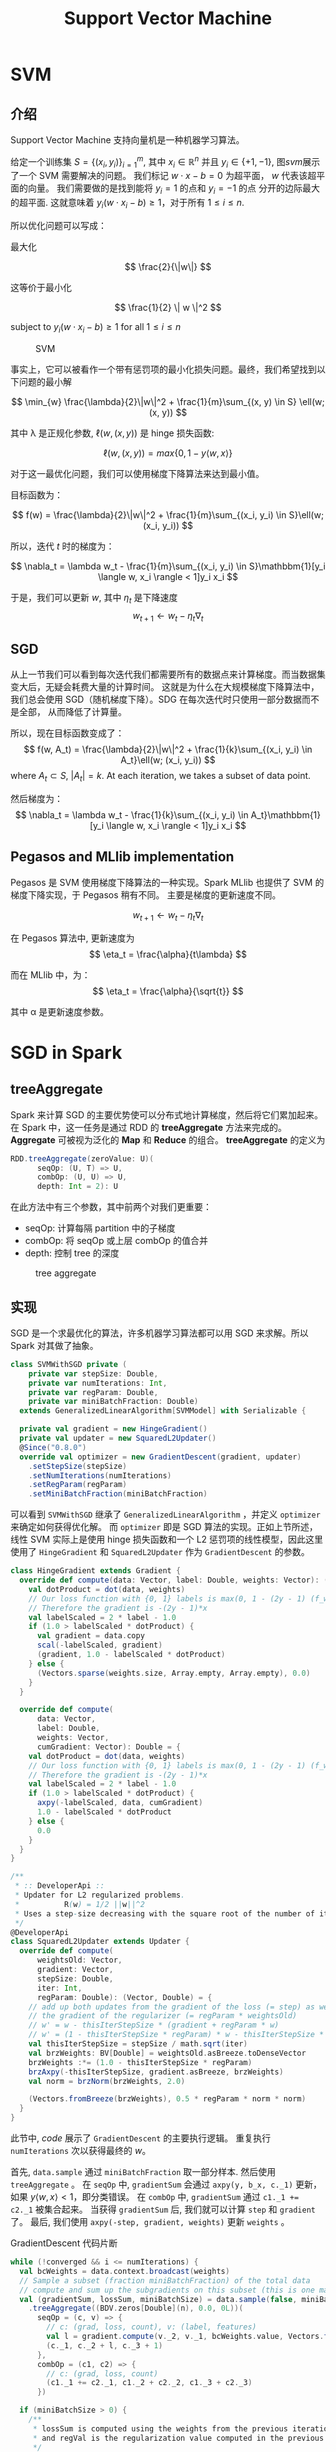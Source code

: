 #+TITLE: Support Vector Machine

* SVM
** 介绍
Support Vector Machine 支持向量机是一种机器学习算法。 

给定一个训练集 \( S = \{ (x_i, y_i) \}_{i=1}^{m} \), 其中 \( x_i \in \mathbb{R}^n \) 并且 \( y_i \in \{ +1, -1 \} \),
图[[svm]]展示了一个 SVM 需要解决的问题。 我们标记  \( w \cdot x - b = 0 \) 为超平面， \( w \) 代表该超平面的向量。 
我们需要做的是找到能将 \( y_i=1 \) 的点和 \( y_i=-1 \) 的点 分开的边际最大的超平面.
这就意味着 \( y_i(w \cdot x_i -b ) \geq 1 \)，对于所有 \( 1 \leq i \leq n \).

所以优化问题可以写成：

最大化

\[ \frac{2}{\|w\|} \]

这等价于最小化

\[ \frac{1}{2} \| w \|^2 \]

subject to \( y_i(w \cdot x_i - b) \geq 1 \) for all \( 1 \leq i \leq n \)

#+ATTR_HTML: :alt captionm :width 400px
#+caption: SVM
#+name: svm
[[file:images/svm/svm.png]]

事实上，它可以被看作一个带有惩罚项的最小化损失问题。最终，我们希望找到以下问题的最小解

\[
 \min_{w} \frac{\lambda}{2}\|w\|^2 + \frac{1}{m}\sum_{(x, y) \in S} \ell(w; (x, y))
\]

其中 \lambda 是正规化参数, \( \ell(w, (x, y)) \) 是 hinge 损失函数:

\[
\ell(w, (x, y)) = max\{0, 1-y \langle w, x \rangle \}
\]

对于这一最优化问题，我们可以使用梯度下降算法来达到最小值。

目标函数为：

\[
f(w) = \frac{\lambda}{2}\|w\|^2 + \frac{1}{m}\sum_{(x_i, y_i) \in S}\ell(w; (x_i, y_i))
\]

所以，迭代 /t/ 时的梯度为：

\[
\nabla_t = \lambda w_t - \frac{1}{m}\sum_{(x_i, y_i) \in S}\mathbbm{1}[y_i \langle w, x_i \rangle < 1]y_i x_i
\]

于是，我们可以更新  \( w \), 其中 \( \eta_t \) 是下降速度
\[
w_{t+1} \leftarrow w_t - \eta_t\nabla_t
\]

** SGD
从上一节我们可以看到每次迭代我们都需要所有的数据点来计算梯度。而当数据集变大后，无疑会耗费大量的计算时间。
这就是为什么在大规模梯度下降算法中，我们总会使用 SGD（随机梯度下降）。SDG 在每次迭代时只使用一部分数据而不是全部，
从而降低了计算量。

所以，现在目标函数变成了：
\[
f(w, A_t) = \frac{\lambda}{2}\|w\|^2 + \frac{1}{k}\sum_{(x_i, y_i) \in A_t}\ell(w; (x_i, y_i))
\]
where \( A_t \subset S \), \( |A_t| = k \). At each iteration, we takes a subset of data point.

然后梯度为：
 \[ \nabla_t = \lambda w_t - \frac{1}{k}\sum_{(x_i, y_i) \in A_t}\mathbbm{1}[y_i \langle w, x_i \rangle < 1]y_i x_i \]

** Pegasos and MLlib implementation
Pegasos 是 SVM 使用梯度下降算法的一种实现。Spark MLlib 也提供了 SVM 的梯度下降实现，于 Pegasos 稍有不同。
主要是梯度的更新速度不同。

\[
w_{t+1} \leftarrow w_t - \eta_t\nabla_t
\]

在 Pegasos 算法中, 更新速度为
\[
\eta_t = \frac{\alpha}{t\lambda}
\]

而在 MLlib 中，为：
\[
\eta_t = \frac{\alpha}{\sqrt{t}}
\]

其中 \alpha 是更新速度参数。

* SGD in Spark
** treeAggregate
Spark 来计算 SGD 的主要优势使可以分布式地计算梯度，然后将它们累加起来。
在 Spark 中，这一任务是通过 RDD 的 *treeAggregate* 方法来完成的。
*Aggregate* 可被视为泛化的 *Map* 和 *Reduce* 的组合。 *treeAggregate* 的定义为

#+BEGIN_SRC scala
RDD.treeAggregate(zeroValue: U)(
      seqOp: (U, T) => U,
      combOp: (U, U) => U,
      depth: Int = 2): U
#+END_SRC

在此方法中有三个参数，其中前两个对我们更重要：

+ seqOp: 计算每隔 partition 中的子梯度
+ combOp: 将 seqOp 或上层 combOp 的值合并
+ depth: 控制 tree 的深度

#+caption: tree aggregate
#+name: tree
[[file:images/svm/tree.png]]

** 实现
SGD 是一个求最优化的算法，许多机器学习算法都可以用 SGD 来求解。所以 Spark 对其做了抽象。

#+BEGIN_SRC scala
class SVMWithSGD private (
    private var stepSize: Double,
    private var numIterations: Int,
    private var regParam: Double,
    private var miniBatchFraction: Double)
  extends GeneralizedLinearAlgorithm[SVMModel] with Serializable {

  private val gradient = new HingeGradient()
  private val updater = new SquaredL2Updater()
  @Since("0.8.0")
  override val optimizer = new GradientDescent(gradient, updater)
    .setStepSize(stepSize)
    .setNumIterations(numIterations)
    .setRegParam(regParam)
    .setMiniBatchFraction(miniBatchFraction)
#+END_SRC

可以看到 ~SVMWithSGD~ 继承了 ~GeneralizedLinearAlgorithm~ ，并定义 ~optimizer~ 来确定如何获得优化解。
而 ~optimizer~ 即是 SGD 算法的实现。正如上节所述，线性 SVM 实际上是使用 hinge 损失函数和一个 L2 惩罚项的线性模型，因此这里使用了 ~HingeGradient~ 和 ~SquaredL2Updater~ 
作为 ~GradientDescent~ 的参数。

#+BEGIN_SRC scala
class HingeGradient extends Gradient {
  override def compute(data: Vector, label: Double, weights: Vector): (Vector, Double) = {
    val dotProduct = dot(data, weights)
    // Our loss function with {0, 1} labels is max(0, 1 - (2y - 1) (f_w(x)))
    // Therefore the gradient is -(2y - 1)*x
    val labelScaled = 2 * label - 1.0
    if (1.0 > labelScaled * dotProduct) {
      val gradient = data.copy
      scal(-labelScaled, gradient)
      (gradient, 1.0 - labelScaled * dotProduct)
    } else {
      (Vectors.sparse(weights.size, Array.empty, Array.empty), 0.0)
    }
  }

  override def compute(
      data: Vector,
      label: Double,
      weights: Vector,
      cumGradient: Vector): Double = {
    val dotProduct = dot(data, weights)
    // Our loss function with {0, 1} labels is max(0, 1 - (2y - 1) (f_w(x)))
    // Therefore the gradient is -(2y - 1)*x
    val labelScaled = 2 * label - 1.0
    if (1.0 > labelScaled * dotProduct) {
      axpy(-labelScaled, data, cumGradient)
      1.0 - labelScaled * dotProduct
    } else {
      0.0
    }
  }
}
#+END_SRC

#+BEGIN_SRC scala
/**
 * :: DeveloperApi ::
 * Updater for L2 regularized problems.
 *          R(w) = 1/2 ||w||^2
 * Uses a step-size decreasing with the square root of the number of iterations.
 */
@DeveloperApi
class SquaredL2Updater extends Updater {
  override def compute(
      weightsOld: Vector,
      gradient: Vector,
      stepSize: Double,
      iter: Int,
      regParam: Double): (Vector, Double) = {
    // add up both updates from the gradient of the loss (= step) as well as
    // the gradient of the regularizer (= regParam * weightsOld)
    // w' = w - thisIterStepSize * (gradient + regParam * w)
    // w' = (1 - thisIterStepSize * regParam) * w - thisIterStepSize * gradient
    val thisIterStepSize = stepSize / math.sqrt(iter)
    val brzWeights: BV[Double] = weightsOld.asBreeze.toDenseVector
    brzWeights :*= (1.0 - thisIterStepSize * regParam)
    brzAxpy(-thisIterStepSize, gradient.asBreeze, brzWeights)
    val norm = brzNorm(brzWeights, 2.0)

    (Vectors.fromBreeze(brzWeights), 0.5 * regParam * norm * norm)
  }
}
#+END_SRC

此节中, [[code]] 展示了 ~GradientDescent~ 的主要执行逻辑。 重复执行 ~numIterations~ 次以获得最终的 \( w \)。

首先, ~data.sample~ 通过 ~miniBatchFraction~ 取一部分样本. 然后使用 ~treeAggregate~ 。
在 ~seqOp~ 中, ~gradientSum~ 会通过 ~axpy(y, b_x, c._1)~ 更新，如果 \( y\langle w, x \rangle < 1 \)，即分类错误。
在 ~combOp~ 中, ~gradientSum~ 通过 ~c1._1 += c2._1~ 被集合起来。 当获得 ~gradientSum~ 后, 我们就可以计算 ~step~ 和 ~gradient~ 了。
最后, 我们使用 ~axpy(-step, gradient, weights)~ 更新 ~weights~ 。

#+caption: GradientDescent 代码片断
#+name: code
#+BEGIN_SRC scala
    while (!converged && i <= numIterations) {
      val bcWeights = data.context.broadcast(weights)
      // Sample a subset (fraction miniBatchFraction) of the total data
      // compute and sum up the subgradients on this subset (this is one map-reduce)
      val (gradientSum, lossSum, miniBatchSize) = data.sample(false, miniBatchFraction, 42 + i)
        .treeAggregate((BDV.zeros[Double](n), 0.0, 0L))(
          seqOp = (c, v) => {
            // c: (grad, loss, count), v: (label, features)
            val l = gradient.compute(v._2, v._1, bcWeights.value, Vectors.fromBreeze(c._1))
            (c._1, c._2 + l, c._3 + 1)
          },
          combOp = (c1, c2) => {
            // c: (grad, loss, count)
            (c1._1 += c2._1, c1._2 + c2._2, c1._3 + c2._3)
          })

      if (miniBatchSize > 0) {
        /**
         * lossSum is computed using the weights from the previous iteration
         * and regVal is the regularization value computed in the previous iteration as well.
         */
        stochasticLossHistory.append(lossSum / miniBatchSize + regVal)
        val update = updater.compute(
          weights, Vectors.fromBreeze(gradientSum / miniBatchSize.toDouble),
          stepSize, i, regParam)
        weights = update._1
        regVal = update._2

        previousWeights = currentWeights
        currentWeights = Some(weights)
        if (previousWeights != None && currentWeights != None) {
          converged = isConverged(previousWeights.get,
            currentWeights.get, convergenceTol)
        }
      } else {
        logWarning(s"Iteration ($i/$numIterations). The size of sampled batch is zero")
      }
      i += 1
#+END_SRC

* 实验和性能
** 正确性验证
我们模拟了一些简单的 2D 和 3D 数据来验证正确性。
#+caption: 2D linear
#+name: 2d-linear
[[file:images/svm/2d_linear.png]]

#+caption: 3D linear
#+name: 3d-linear
[[file:images/svm/3d_linear.png]]

** 收敛速度
我们比较两种实现的收敛速度差异。这里，我们使用 5GB 带有 1000 个特征的模拟数据。使用 4 个 executors 并迭代 100 次。

#+ATTR_LATEX: :width 16cm
#+caption: before aligning Y axis
#+name: convergence1
[[file:images/svm/step1.png]]

#+ATTR_LATEX: :width 16cm
#+caption: after aligning Y axis
#+name: convergence2
[[file:images/svm/step2.png]]


* 参考文献
1. Zaharia, Matei, et al. "Resilient distributed datasets: A fault-tolerant abstraction for in-memory cluster computing." Proceedings of the 9th USENIX conference on Networked Systems Design and Implementation. USENIX Association, 2012
2. Zaharia, Matei, et al. "Spark: cluster computing with working sets." Proceedings of the 2nd USENIX conference on Hot topics in cloud computing. Vol. 10. 2010
3. Shalev-Shwartz, Shai, et al. "Pegasos: Primal estimated sub-gradient solver for svm." Mathematical programming 127.1 (2011): 3-30
